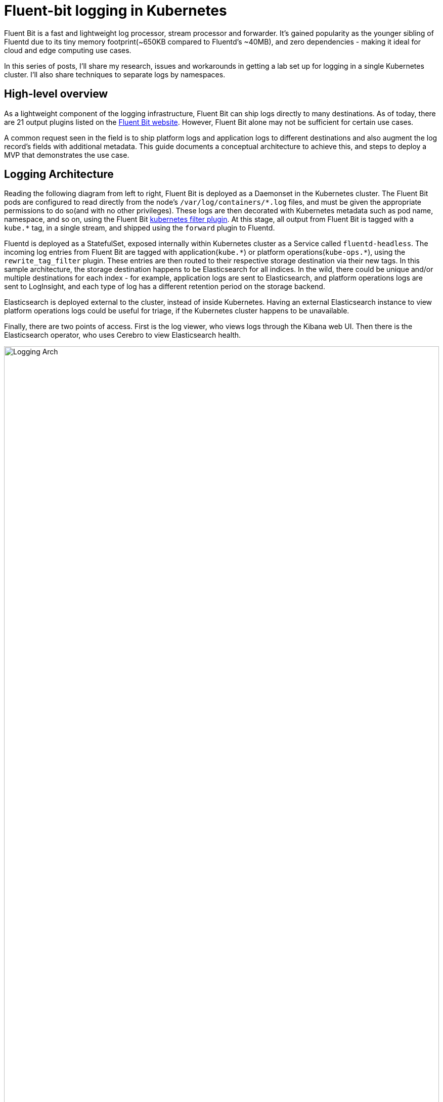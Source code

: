 = Fluent-bit logging in Kubernetes

:title: Fluent-bit logging in Kubernetes, pt.1
:date: 2020-07-06
:tags: kubernetes, observability, cloud-native, fluent-bit, fluentd, elasticsearch, kibana, cerebro
:slug: fluent-bit-logging
:authors: George Goh
:summary: Logging in Kubernetes
:status: draft

Fluent Bit is a fast and lightweight log processor, stream processor and forwarder. It’s gained popularity as the younger sibling of Fluentd due to its tiny memory footprint(~650KB compared to Fluentd’s ~40MB), and zero dependencies - making it ideal for cloud and edge computing use cases.

In this series of posts, I'll share my research, issues and workarounds in getting a lab set up for logging in a single Kubernetes cluster. I'll also share techniques to separate logs by namespaces.

== High-level overview

As a lightweight component of the logging infrastructure, Fluent Bit can ship logs directly to many destinations. As of today, there are 21 output plugins listed on the link:https://docs.fluentbit.io/manual/pipeline/outputs[Fluent Bit website]. However, Fluent Bit alone may not be sufficient for certain use cases.

A common request seen in the field is to ship platform logs and application logs to different destinations and also augment the log record's fields with additional metadata. This guide documents a conceptual architecture to achieve this, and steps to deploy a MVP that demonstrates the use case.

== Logging Architecture

Reading the following diagram from left to right, Fluent Bit is deployed as a Daemonset in the Kubernetes cluster. The Fluent Bit pods are configured to read directly from the node's `/var/log/containers/\*.log` files, and must be given the appropriate permissions to do so(and with no other privileges). These logs are then decorated with Kubernetes metadata such as pod name, namespace, and so on, using the Fluent Bit link:https://docs.fluentbit.io/manual/pipeline/filters/kubernetes[kubernetes filter plugin]. At this stage, all output from Fluent Bit is tagged with a `kube.*` tag, in a single stream, and shipped using the `forward` plugin to Fluentd.

Fluentd is deployed as a StatefulSet, exposed internally within Kubernetes cluster as a Service called `fluentd-headless`. The incoming log entries from Fluent Bit are tagged with application(`kube.\*`) or platform operations(`kube-ops.*`), using the `rewrite_tag_filter` plugin. These entries are then routed to their respective storage destination via their new tags. In this sample architecture, the storage destination happens to be Elasticsearch for all indices. In the wild, there could be unique and/or multiple destinations for each index - for example, application logs are sent to Elasticsearch, and platform operations logs are sent to LogInsight, and each type of log has a different retention period on the storage backend.

Elasticsearch is deployed external to the cluster, instead of inside Kubernetes. Having an external Elasticsearch instance to view platform operations logs could be useful for triage, if the Kubernetes cluster happens to be unavailable.

Finally, there are two points of access. First is the log viewer, who views logs through the Kibana web UI. Then there is the Elasticsearch operator, who uses Cerebro to view Elasticsearch health.

image:/images/fluent-bit-fluentd-es-arch.drawio.svg[Logging Arch,100%]

=== Design Considerations

==== Fluent Bit Memory Footprint and CPU Utilization

We have deployed both Fluent Bit and Fluentd in this architecture. The assumption is that we want to capitalize on the small CPU and memory footprint of Fluent Bit, while leveraging on the large plugin ecosystem available for Fluentd. There are also situations where removing the Fluentd aggregator makes sense too - balance your decision with the functionality required in your use case.

image::/images/fluentd-v-fluent-bit.png[Fluentd vs Fluent Bit]

As seen above, the memory footprint for Fluentd can be ~60x of Fluent Bit.

The architecture in this document is a complementary pattern where Fluent Bit is deployed as a Daemonset(taking up a small footprint) to forward logs to a small number of Fluentd pods(deployed as a StatefulSet). The Fluentd `rewrite_tag_filter` and `elasticsearch_dynamic` plugins are then used to conditionally re-tag incoming log messages, to enable routing decisions to be made for where to store these logs.

== Deployment

While the architecture was described left-to-right(in the order of the flow of logs) above, the deployment will be performed right-to-left(starting from the log store). This is done to avoid Fluent Bit and Fluentd emitting 'destination not found' type errors if their respective destinations did not exist.

== Deployment Prerequisites

* Standalone VM where Elasticsearch/Kibana will be deployed(2 vCPU, 16G RAM, 200G SSD)
* Kubernetes Cluster - Consider using a link:https://cluster-api.sigs.k8s.io/[Cluster-API] provisioned cluster
* link:https://helm.sh[Helm 3]

== Installing Elasticsearch

Elasticsearch installation is pretty straightforward with many possible OS targets documented at https://www.elastic.co/guide/en/elasticsearch/reference/current/install-elasticsearch.html. I used the 'RPM-based' method on my CentOS 7 VM.

. Import the Elastic PGP Key.
+
[source,bash]
----
rpm --import https://artifacts.elastic.co/GPG-KEY-elasticsearch
----

. Add the Elasticsearch yum repo to the OS.
+
[source,bash]
----
cat <<EOF > /etc/yum.repos.d/elasticsearch.repo
[elasticsearch]
name=Elasticsearch repository for 7.x packages
baseurl=https://artifacts.elastic.co/packages/7.x/yum
gpgcheck=1
gpgkey=https://artifacts.elastic.co/GPG-KEY-elasticsearch
enabled=0
autorefresh=1
type=rpm-md
EOF
----

. Install Elasticsearch.
+
[source,bash]
----
yum install --enablerepo=elasticsearch -y elasticsearch
----

. Basic configuration of Elasticsearch.
+
[source,bash]
----
cat <<EOF > /etc/elasticsearch/elasticsearch.yml
cluster.name: logging-devel
node.name: ${HOSTNAME}
node.attr.role: demo
path.data: /var/lib/elasticsearch
path.logs: /var/log/elasticsearch
bootstrap.memory_lock: true
network.host: 0.0.0.0
http.port: 9200
#discovery.seed_hosts: ["127.0.0.1", "[::1]"]
cluster.initial_master_nodes: ["${HOSTNAME}"]
gateway.recover_after_nodes: 1
action.auto_create_index: true
EOF
----

. Enable the Elasticsearch service to start whenever the OS boots, and start the service now.
+
[source,bash]
----
systemctl daemon-reload
systemctl enable elasticsearch.service
systemctl start elasticsearch.service
----

. Elasticsearch by default is configured to run as a cluster to distribute and replicate data for resiliency and search performance. We need to explicitly tell this instance of Elasticsearch *not* to replicate data, as there is only one node. Elasticsearch clustering is out of scope for this document - further info can be found at the link:https://www.elastic.co/guide/en/elasticsearch/reference/current/add-elasticsearch-nodes.html[elastic.co site].
+
Set default replicas to 0 for all indices. (*This step is not required if you have configured Elasticsearch clustering outside of this document.*)
+
[source,bash]
----
curl -XPUT \
     -H 'Content-Type: application/json' \
     -d '{"template":"*", "order":1, "settings":{"number_of_replicas":0}}' \
     http://localhost:9200/_template/zeroreplicas
----

=== Install Cerebro for an Operator's UI to monitor Elasticsearch

. Install Docker and start the service.
+
[source,bash]
----
yum install -y docker
----

. Enable the Docker service to start whenever the OS boots, and start the service now.
+
[source,bash]
----
systemctl daemon-reload
systemctl enable docker.service
systemctl start docker.service
----

. Run the Cerebro docker image, exposing it on port 9000.
+
[source,bash]
----
docker run -d --restart always -p 9000:9000 lmenezes/cerebro
----

. In your browser, open the URL corresponding to `http://<elasticsearch-hostname>:9000/`. In the `Node address` text entry field, enter `http://<elasticsearch-hostname>:9200`(where `9200` corresponds to the `http.port` value in `/etc/elasticsearch/elasticsearch.yml`).
+
image:/images/cerebro.png[Cerebro UI Login,100%]

. At this time, your Cerebro dashboard will be empty, with no indices, but the status should be green. We will revisit this later when data is populated into Elasticsearch.

=== Installing Kibana

Like Elasticsearch, Kibana installation is pretty straightforward, documented at https://www.elastic.co/guide/en/kibana/current/install.html. I used the 'RPM-based' method on the same VM as I installed Elasticsearch.

. Import the Elastic PGP Key.
+
[source,bash]
----
rpm --import https://artifacts.elastic.co/GPG-KEY-elasticsearch
----

. Add the Elasticsearch yum repo to the OS.
+
[source,bash]
----
cat <<EOF > /etc/yum.repos.d/kibana.repo
[kibana-7.x]
name=Kibana repository for 7.x packages
baseurl=https://artifacts.elastic.co/packages/7.x/yum
gpgcheck=1
gpgkey=https://artifacts.elastic.co/GPG-KEY-elasticsearch
enabled=1
autorefresh=1
type=rpm-md
EOF
----

. Install Kibana.
+
[source,bash]
----
sudo yum install -y kibana
----

. Basic configuration of Kibana.
+
[source,bash]
----
cat <<EOF > /etc/kibana/kibana.yml
server.host: "0.0.0.0"
server.port: 5601
EOF
----

. Enable the Kibana service to start whenever the OS boots, and start the service now.
+
[source,bash]
----
systemctl daemon-reload
systemctl enable kibana.service
systemctl start kibana.service
----

. Verify you can see the Kibana dashboard by navigating to `http://<hostname>:5601/`.
+
At this point, the lab setup for Elasticsearch is complete, and we will move left to deploy Fluentd.

== Deploying Fluentd

Fluentd is the log aggregator and processor stage before Elasticsearch, and we will deploy this now. We will use the link:https://bitnami.com/stack/fluentd/helm[Bitnami Fluentd Helm chart].

. Extend the Bitnami image by installing the `rewrite_tag_filter` plugin. We will push this up to docker hub as a custom image, to be used later.
+
[source,bash]
----
CUSTOM_DOCKER_IMG=georgegoh/fluentd:1.10.4-debian-10-r2-rewrite_tag_filter
cat <<EOF | docker build -t ${CUSTOM_DOCKER_IMG} -
FROM bitnami/fluentd:1.10.4-debian-10-r2
LABEL maintainer "Bitnami <containers@bitnami.com>"

## Install custom Fluentd plugins
RUN fluent-gem install 'fluent-plugin-rewrite-tag-filter'
EOF
docker push ${CUSTOM_DOCKER_IMG}
----

. Add the Bitnami Helm repo.
+
[source,bash]
----
helm repo add bitnami https://charts.bitnami.com/bitnami
----

. Create a custom `ConfigMap` that can send output to Elasticsearch. Substitute `ES_HOST=es.lab.example.com` with your own Elasticsearch hostname.
+
[source,bash]
----
ES_HOST=es.lab.example.com
cat <<EOF | sed "s/<elasticsearch-host>/${ES_HOST}/" > fluentd-elasticsearch-output-configmap.yaml
apiVersion: v1
kind: ConfigMap
metadata:
  name: fluentd-elasticsearch-output
  namespace: k8s-system-logging
data:
  fluentd.conf: |
    # Prometheus Exporter Plugin
    # input plugin that exports metrics
    <source>
      @type prometheus
      port 24231
    </source>

    # input plugin that collects metrics from MonitorAgent
    <source>
      @type prometheus_monitor
      <labels>
        host \${hostname}
      </labels>
    </source>

    # input plugin that collects metrics for output plugin
    <source>
      @type prometheus_output_monitor
      <labels>
        host \${hostname}
      </labels>
    </source>

    # Ignore fluentd own events
    <match fluent.**>
      @type null
    </match>

    # TCP input to receive logs from the forwarders
    <source>
      @type forward
      bind 0.0.0.0
      port 24224
    </source>

    # HTTP input for the liveness and readiness probes
    <source>
      @type http
      bind 0.0.0.0
      port 9880
    </source>

    # Throw the healthcheck to the standard output instead of forwarding it
    <match fluentd.healthcheck>
      @type stdout
    </match>

    # rewrite tags based on which namespace the logs come from.
    <match kube.**>
      @type rewrite_tag_filter
      <rule>
        key     \$['kubernetes']['namespace_name']
        pattern /^(kube-system|kubeapps|k8s-system-[\S]+)$/
        tag     ops.\${tag}
      </rule>
      <rule>
        key     \$['kubernetes']['namespace_name']
        pattern /.+/
        tag     prod.\${tag}
      </rule>
    </match>

    <match ops.kube.**>
      @type copy
      @id output_copy_ops
      <store>
        @type elasticsearch_dynamic
        @id output_elasticsearch_ops
        host <elasticsearch-host>
        port 9200
        logstash_format true
        logstash_prefix kube-ops.\${record['kubernetes']['namespace_name']}
        <buffer>
          @type file
          path /opt/bitnami/fluentd/logs/buffers/ops-logs.buffer
          flush_thread_count 2
          flush_interval 5s
        </buffer>
      </store>
    </match>

    <match prod.kube.**>
      @type copy
      @id output_copy
      <store>
        @type elasticsearch_dynamic
        @id output_elasticsearch
        host <elasticsearch-host>
        port 9200
        logstash_format true
        logstash_prefix kube.\${record['kubernetes']['namespace_name']}
        <buffer>
          @type file
          path /opt/bitnami/fluentd/logs/buffers/logs.buffer
          flush_thread_count 2
          flush_interval 5s
        </buffer>
      </store>
    </match>
EOF
kubectl apply -f fluentd-elasticsearch-output-configmap.yaml
----

. Install the Fluentd Helm chart. Substitute the `image.repository` and `image.tag` values with the relevant values from step 1.
+
[source,bash]
----
helm install fluentd \
     --set image.repository=georgegoh/fluentd \
     --set image.tag=1.10.4-debian-10-r2-rewrite_tag_filter \
     --set forwarder.enabled=false \
     --set aggregator.enabled=true \
     --set aggregator.replicaCount=1 \
     --set aggregator.port=24224 \
     --set aggregator.configMap=fluentd-elasticsearch-output \
     bitnami/fluentd -n k8s-system-logging
----
+

Consider using a link:https://kubernetes.io/docs/tasks/run-application/horizontal-pod-autoscale/[Horizontal Pod Autoscaler] for the `fluentd` StatefulSet to react to higher volumes of incoming logs.
+
Now that we've completed setup of Fluentd, Elasticsearch and Kibana, it's time to move on to Fluent Bit and complete the logging setup.

== Deploy Fluent Bit

. Save the following in a file called `values.yaml`.
+
----
on_minikube: false

image:
  fluent_bit:
    repository: fluent/fluent-bit
    tag: v1.3.7
  pullPolicy: Always

# When enabled, exposes json and prometheus metrics on {{ .Release.Name }}-metrics service
metrics:
  enabled: true
  service:
    labels:
       k8s-app: fluent-bit
    annotations:
      'prometheus.io/path': "/api/v1/metrics/prometheus"
      'prometheus.io/port': "2020"
      'prometheus.io/scrape': "true"
    port: 2020
    type: ClusterIP
  serviceMonitor:
    enabled: false
    additionalLabels: {}
    # namespace: monitoring
    # interval: 30s
    # scrapeTimeout: 10s

backend:
  type: forward
  forward:
    host: fluentd-0.lab.spodon.com
    port: 24224
    tls: "off"
    tls_verify: "on"
    tls_debug: 1
    shared_key: thisisunsafe

parsers:
  enabled: true
  ## List the respective parsers in key: value format per entry
  ## Regex required fields are name and regex. JSON and Logfmt required field
  ## is name.
  regex:
    - name: cri-mod
      regex: "^(?<time>[^ ]+) (?<stream>stdout|stderr) (?<logtag>[^ ]*) (?<log>.*)$"
      timeFormat: "%Y-%m-%dT%H:%M:%S.%L%z"
      timeKey: time
    - name: catchall
      regex: "^(?<message>.*)$ }"
  logfmt: []
  json: []

env: []
podAnnotations: {}
fullConfigMap: false
existingConfigMap: ""
rawConfig: |-
  @INCLUDE fluent-bit-service.conf
  @INCLUDE fluent-bit-input.conf
  @INCLUDE fluent-bit-filter.conf
  @INCLUDE fluent-bit-output.conf

extraEntries:
  input: ""
  audit: ""
  filter: |
    Merge_Parser     catchall
    Keep_Log         Off
  output: ""

extraPorts: []

extraVolumes: []

extraVolumeMounts: []

resources: {}
hostNetwork: false
dnsPolicy: ClusterFirst
tolerations: []
nodeSelector: {}
affinity: {}
service:
  flush: 1
  logLevel: info

input:
  tail:
    memBufLimit: 5MB
    parser: cri-mod
    path: /var/log/containers/*.log
    ignore_older: ""
  systemd:
    enabled: false
    filters:
      systemdUnit:
        - docker.service
        - kubelet.service
        - node-problem-detector.service
    maxEntries: 1000
    readFromTail: true
    stripUnderscores: false
    tag: host.*

audit:
  enable: false
  input:
    memBufLimit: 35MB
    parser: docker
    tag: audit.*
    path: /var/log/kube-apiserver-audit.log
    bufferChunkSize: 2MB
    bufferMaxSize: 10MB
    skipLongLines: true
    key: kubernetes-audit

filter:
  kubeURL: https://kubernetes.default.svc:443
  kubeCAFile: /var/run/secrets/kubernetes.io/serviceaccount/ca.crt
  kubeTokenFile: /var/run/secrets/kubernetes.io/serviceaccount/token
  kubeTag: kube
  kubeTagPrefix: kube.var.log.containers.
  mergeJSONLog: true
  mergeLogKey: ""
  enableParser: true
  enableExclude: true
  useJournal: false

rbac:
  create: true
  pspEnabled: false

taildb:
  directory: /var/lib/fluent-bit

serviceAccount:
  # Specifies whether a ServiceAccount should be created
  create: true
  # Annotations to add to the service account
  annotations: {}
  # The name of the ServiceAccount to use.
  # If not set and create is true, a name is generated using the fullname template
  name:

## Specifies security settings for a container
## Ref: https://kubernetes.io/docs/tasks/configure-pod-container/security-context/#set-the-security-context-for-a-container
securityContext: {}
  # securityContext:
  #   privileged: true

## Specifies security settings for a pod
## Ref: https://kubernetes.io/docs/tasks/configure-pod-container/security-context/#set-the-security-context-for-a-pod
podSecurityContext: {}
  # podSecurityContext:
  #   runAsUser: 1000
----

. Install the Fluent Bit helm chart, using values created in the previous step.
+
[source,bash]
----
helm install --name fluent-bit -f values.yaml stable/fluent-bit
----

## Viewing the end result

We have completed the deployment of the logging stack and we can now view logs in Kibana by navigating to it's location `http://<kibana-host>:5601/` and clicking on the `Discover` icon.

image:/images/kibana.png[Kibana UI,100%]

### Creating separate views for applications and platform operations logs

. Create the `kube.*` index pattern. Click on the settings icon, then click on `Index Patterns`.
+
image:/images/kibana-create-index-1.png[Index pattern,100%]

. Click on `Create index pattern`.
+
image:/images/kibana-create-index-2.png[Create index pattern,100%]

. In the `Index pattern` field, type in `kube.*`. You should see some matches to the pattern you just entered. Click `Next step`.
+
image:/images/kibana-create-index-3.png[Define index pattern,100%]

. In the `Time Filter field name` field, select `@timestamp`, and then `Create index pattern`.
+
image:/images/kibana-create-index-4.png[Define time filter,100%]

. Repeat steps 1-4 for the index pattern `kube-ops.*`.

. Navigate back to the `Discover` view, and click on the dropdown list for index patterns. You should be able to see the new index patterns you just created(`kube-ops.*` and `kube.*`). Select `kube-ops.*`.

image:/images/kibana-create-index-5.png[View indices,100%]

. Notice that all logs displayed now are filtered to only come from the `kube-system`, `kubeapps`, and `k8s-system-*` namespaces.

image:/images/kibana-create-index-6.png[Observe filtered logs,100%]

The `kube-ops.*` and `kube.*` indices were created through the use of the Fluentd's `rewrite_tag_filter` and routing capabilities. Now we can see the results in Elasticsearch and Kibana.

### Cerebro

To view the health and status of Elasticsearch, navigate to the Cerebro UI `http://<elasticsearch-hostname>:9000/`. In the `Node address` text entry field, enter `http://<elasticsearch-hostname>:9200`. You should see a dashboard with green status and populated indices.

image:/images/cerebro-dashboard.png[Cerebro UI,100%]